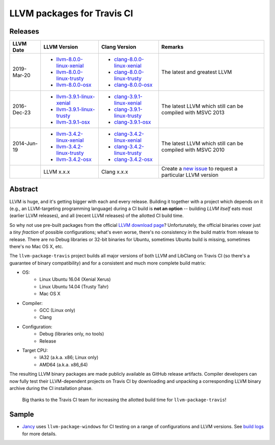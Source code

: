 LLVM packages for Travis CI
===========================

.. image:: https://travis-ci.org/vovkos/llvm-package-travis.svg
	:target: https://travis-ci.org/vovkos/llvm-package-travis
.. image:: https://img.shields.io/badge/donate-@jancy.org-blue.svg
	:align: right
	:target: http://jancy.org/donate.html?donate=llvm-package

Releases
--------

.. list-table::
	:header-rows: 1

	*	- LLVM Date
		- LLVM Version
		- Clang Version
		- Remarks

	*	-	2019-Mar-20

		-	+ `llvm-8.0.0-linux-xenial <https://github.com/vovkos/llvm-package-travis/releases/llvm-8.0.0-linux-xenial>`__
			+ `llvm-8.0.0-linux-trusty <https://github.com/vovkos/llvm-package-travis/releases/llvm-8.0.0-linux-trusty>`__
			+ `llvm-8.0.0-osx <https://github.com/vovkos/llvm-package-travis/releases/llvm-8.0.0-osx>`__

		-	+ `clang-8.0.0-linux-xenial <https://github.com/vovkos/llvm-package-travis/releases/clang-8.0.0-linux-xenial>`__
			+ `clang-8.0.0-linux-trusty <https://github.com/vovkos/llvm-package-travis/releases/clang-8.0.0-linux-trusty>`__
			+ `clang-8.0.0-osx <https://github.com/vovkos/llvm-package-travis/releases/clang-8.0.0-osx>`__

		- The latest and greatest LLVM

	*	-	2016-Dec-23

		-	+ `llvm-3.9.1-linux-xenial <https://github.com/vovkos/llvm-package-travis/releases/llvm-3.9.1-linux-xenial>`__
			+ `llvm-3.9.1-linux-trusty <https://github.com/vovkos/llvm-package-travis/releases/llvm-3.9.1-linux-trusty>`__
			+ `llvm-3.9.1-osx <https://github.com/vovkos/llvm-package-travis/releases/llvm-3.9.1-osx>`__

		-	+ `clang-3.9.1-linux-xenial <https://github.com/vovkos/llvm-package-travis/releases/clang-3.9.1-linux-xenial>`__
			+ `clang-3.9.1-linux-trusty <https://github.com/vovkos/llvm-package-travis/releases/clang-3.9.1-linux-trusty>`__
			+ `clang-3.9.1-osx <https://github.com/vovkos/llvm-package-travis/releases/clang-3.9.1-osx>`__

		- The latest LLVM which still can be compiled with MSVC 2013

	*	- 	2014-Jun-19

		-	+ `llvm-3.4.2-linux-xenial <https://github.com/vovkos/llvm-package-travis/releases/llvm-3.4.2-linux-xenial>`__
			+ `llvm-3.4.2-linux-trusty <https://github.com/vovkos/llvm-package-travis/releases/llvm-3.4.2-linux-trusty>`__
			+ `llvm-3.4.2-osx <https://github.com/vovkos/llvm-package-travis/releases/llvm-3.4.2-osx>`__

		-	+ `clang-3.4.2-linux-xenial <https://github.com/vovkos/llvm-package-travis/releases/clang-3.4.2-linux-xenial>`__
			+ `clang-3.4.2-linux-trusty <https://github.com/vovkos/llvm-package-travis/releases/clang-3.4.2-linux-trusty>`__
			+ `clang-3.4.2-osx <https://github.com/vovkos/llvm-package-travis/releases/clang-3.4.2-osx>`__

		- The latest LLVM which still can be compiled with MSVC 2010

	*	-
		- LLVM x.x.x
		- Clang x.x.x
		- Create a `new issue <https://github.com/vovkos/llvm-package-travis/issues/new>`__ to request a particular LLVM version

Abstract
--------

LLVM is huge, and it's getting bigger with each and every release. Building it together with a project which depends on it (e.g., an LLVM-targeting programming language) during a CI build is **not an option** -- building *LLVM itself* eats most (earlier LLVM releases), and all (recent LLVM releases) of the allotted CI build time.

So why not use pre-built packages from the official `LLVM download page <http://releases.llvm.org>`__? Unfortunately, the official binaries cover just a *tiny fraction* of possible configurations; what's even worse, there's no consistency in the build matrix from release to release. There are no Debug libraries or 32-bit binaries for Ubuntu, sometimes Ubuntu build is missing, sometimes there's no Mac OS X, etc.

The ``llvm-package-travis`` project builds all major versions of both LLVM and LibClang on Travis CI (so there's a guarantee of binary compatibility) and for a consistent and much more complete build matrix:

* OS:
	- Linux Ubuntu 16.04 (Xenial Xerus)
	- Linux Ubuntu 14.04 (Trusty Tahr)
	- Mac OS X

* Compiler:
	- GCC (Linux only)
	- Clang

* Configuration:
	- Debug (libraries only, no tools)
	- Release

* Target CPU:
	- IA32 (a.k.a. x86; Linux only)
	- AMD64 (a.k.a. x86_64)

The resulting LLVM binary packages are made publicly available as GitHub release artifacts. Compiler developers can now fully test their LLVM-dependent projects on Travis CI by downloading and unpacking a corresponding LLVM binary archive during the CI installation phase.

	Big thanks to the Travis CI team for increasing the allotted build time for ``llvm-package-travis``!

Sample
------

* `Jancy <https://github.com/vovkos/jancy>`__ uses ``llvm-package-windows`` for CI testing on a range of configurations and LLVM versions. See `build logs <https://travis-ci.org/vovkos/jancy>`__ for more details.
